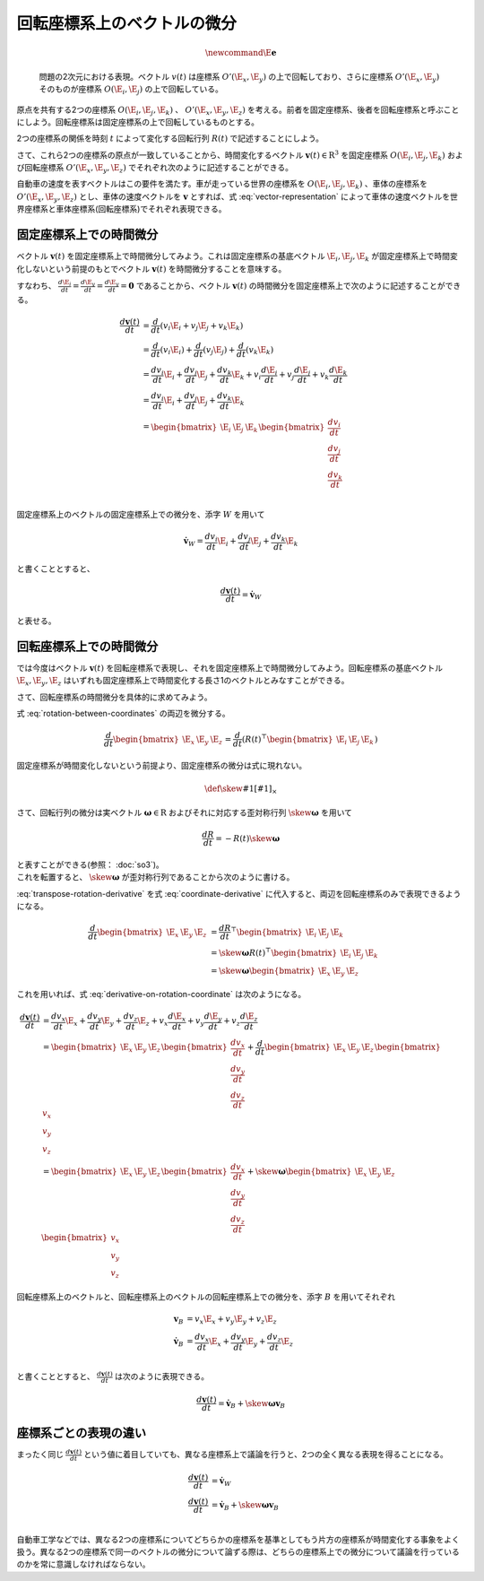 回転座標系上のベクトルの微分
============================

.. math::
   \newcommand{\E}{\mathbf{e}}

.. figure:: images/rotating_coordinate.png

   問題の2次元における表現。ベクトル :math:`v(t)` は座標系 :math:`O'(\E_{x}, \E_{y})` の上で回転しており、さらに座標系 :math:`O'(\E_{x}, \E_{y})` そのものが座標系 :math:`O(\E_{i}, \E_{j})` の上で回転している。

原点を共有する2つの座標系 :math:`O(\E_{i}, \E_{j}, \E_{k})` 、 :math:`O'(\E_{x}, \E_{y}, \E_{z})` を考える。前者を固定座標系、後者を回転座標系と呼ぶことにしよう。回転座標系は固定座標系の上で回転しているものとする。

2つの座標系の関係を時刻 :math:`t` によって変化する回転行列 :math:`R(t)` で記述することにしよう。

.. math::
    \begin{bmatrix} \E_{x} & \E_{y} & \E_{z} \end{bmatrix} = R(t)^{\top}\begin{bmatrix} \E_{i} & \E_{j} & \E_{k} \end{bmatrix}
    :label: rotation-between-coordinates

さて、これら2つの座標系の原点が一致していることから、時間変化するベクトル :math:`\mathbf{v}(t) \in \mathrm{R}^{3}` を固定座標系 :math:`O(\E_{i}, \E_{j}, \E_{k})` および回転座標系 :math:`O'(\E_{x}, \E_{y}, \E_{z})` でそれぞれ次のように記述することができる。

.. math::
   \begin{align}
        \mathbf{v}(t)
        &= v_{i}\E_{i} + v_{j}\E_{j} + v_{k}\E_{k}  \\
        &= v_{x}\E_{x} + v_{y}\E_{y} + v_{z}\E_{z}  \\
   \end{align}
   :label: vector-representation

自動車の速度を表すベクトルはこの要件を満たす。車が走っている世界の座標系を :math:`O(\E_{i}, \E_{j}, \E_{k})` 、車体の座標系を :math:`O'(\E_{x}, \E_{y}, \E_{z})` とし、車体の速度ベクトルを :math:`\mathbf{v}` とすれば、式 :eq:`vector-representation` によって車体の速度ベクトルを世界座標系と車体座標系(回転座標系)でそれぞれ表現できる。

固定座標系上での時間微分
------------------------

ベクトル :math:`\mathbf{v}(t)` を固定座標系上で時間微分してみよう。これは固定座標系の基底ベクトル :math:`\E_{i}, \E_{j}, \E_{k}` が固定座標系上で時間変化しないという前提のもとでベクトル :math:`\mathbf{v}(t)` を時間微分することを意味する。

すなわち、 :math:`\frac{d \E_{i}}{d t} = \frac{d \E_{y}}{d t} = \frac{d \E_{y}}{d t} = \mathbf{0}` であることから、ベクトル :math:`\mathbf{v}(t)` の時間微分を固定座標系上で次のように記述することができる。

.. math::
   \frac{d \mathbf{v}(t)}{d t}
   &= \frac{d}{d t}(v_{i}\E_{i} + v_{j}\E_{j} + v_{k}\E_{k}) \\
   &= \frac{d}{d t}(v_{i}\E_{i}) + \frac{d}{d t}(v_{j}\E_{j}) + \frac{d}{d t}(v_{k}\E_{k}) \\
   &= \frac{d v_{i}}{d t}\E_{i} + \frac{d v_{j}}{d t}\E_{j} + \frac{d v_{k}}{d t}\E_{k}
    + v_{i}\frac{d \E_{i}}{d t} + v_{j}\frac{d \E_{j}}{d t} + v_{k}\frac{d \E_{k}}{d t} \\
   &= \frac{d v_{i}}{d t}\E_{i} + \frac{d v_{j}}{d t}\E_{j} + \frac{d v_{k}}{d t}\E_{k}  \\
   &= \begin{bmatrix} \E_{i} & \E_{j} & \E_{k} \end{bmatrix} \begin{bmatrix} \frac{d v_{i}}{dt} \\ \frac{d v_{j}}{dt} \\ \frac{d v_{k}}{dt} \end{bmatrix} \\

固定座標系上のベクトルの固定座標系上での微分を、添字 :math:`W` を用いて

.. math::
   \dot{\mathbf{v}}_{W} = \frac{d v_{i}}{dt}\E_{i} + \frac{d v_{j}}{dt}\E_{j} + \frac{d v_{k}}{dt}\E_{k}

と書くこととすると、

.. math::
   \frac{d \mathbf{v}(t)}{d t} = \dot{\mathbf{v}}_{W}

と表せる。

回転座標系上での時間微分
------------------------

では今度はベクトル :math:`\mathbf{v}(t)` を回転座標系で表現し、それを固定座標系上で時間微分してみよう。回転座標系の基底ベクトル :math:`\E_{x}, \E_{y}, \E_{z}` はいずれも固定座標系上で時間変化する長さ1のベクトルとみなすことができる。

.. math::
   \frac{d \mathbf{v}(t)}{d t}
   &= \frac{d}{d t}(v_{x}\E_{x} + v_{y}\E_{y} + v_{z}\E_{z})  \\
   &= \frac{d v_{x}}{d t}\E_{x} + \frac{d v_{y}}{d t}\E_{y} + \frac{d v_{z}}{d t}\E_{z}
    + v_{x}\frac{d \E_{x}}{d t} + v_{y}\frac{d \E_{y}}{d t} + v_{z}\frac{d \E_{z}}{d t}
   :label: derivative-on-rotation-coordinate

さて、回転座標系の時間微分を具体的に求めてみよう。

式 :eq:`rotation-between-coordinates` の両辺を微分する。

.. math::
    \frac{d}{d t} \begin{bmatrix} \E_{x} & \E_{y} & \E_{z} \end{bmatrix} =
    \frac{d }{d t} \left( R(t)^{\top}\begin{bmatrix} \E_{i} & \E_{j} & \E_{k} \end{bmatrix} \right)


固定座標系が時間変化しないという前提より、固定座標系の微分は式に現れない。

.. math::
    \frac{d}{d t} \begin{bmatrix} \E_{x} & \E_{y} & \E_{z} \end{bmatrix} =
    \frac{d R}{d t}^{\top}\begin{bmatrix} \E_{i} & \E_{j} & \E_{k} \end{bmatrix}
   :label: coordinate-derivative

.. math::
    \def\skew#1{{\left[ #1 \right]_{\times}}}

さて、回転行列の微分は実ベクトル :math:`\mathbf{\omega} \in \mathrm{R}` およびそれに対応する歪対称行列 :math:`\skew{\mathbf{\omega}}` を用いて

.. math::
   \frac{d R}{d t} = -R(t)\skew{\mathbf{\omega}}

| と表すことができる(参照： :doc:`so3`)。
| これを転置すると、 :math:`\skew{\mathbf{\omega}}` が歪対称行列であることから次のように書ける。

.. math::
   \frac{d R}{d t}^{\top} &= -(R(t)\skew{\mathbf{\omega}})^{\top}  \\
                          &= -\skew{\mathbf{\omega}}^{\top}R(t)^{\top}  \\
                          &= \skew{\mathbf{\omega}}R(t)^{\top} \\
   :label: transpose-rotation-derivative

:eq:`transpose-rotation-derivative` を式 :eq:`coordinate-derivative` に代入すると、両辺を回転座標系のみで表現できるようになる。

.. math::
    \frac{d}{d t} \begin{bmatrix} \E_{x} & \E_{y} & \E_{z} \end{bmatrix}
    &= \frac{d R}{d t}^{\top}\begin{bmatrix} \E_{i} & \E_{j} & \E_{k} \end{bmatrix}  \\
    &= \skew{\mathbf{\omega}} R(t)^{\top}\begin{bmatrix} \E_{i} & \E_{j} & \E_{k} \end{bmatrix}  \\
    &= \skew{\mathbf{\omega}} \begin{bmatrix} \E_{x} & \E_{y} & \E_{z} \end{bmatrix}

これを用いれば、式 :eq:`derivative-on-rotation-coordinate` は次のようになる。

.. math::
   \frac{d \mathbf{v}(t)}{d t}
   &= \frac{d v_{x}}{d t}\E_{x} + \frac{d v_{y}}{d t}\E_{y} + \frac{d v_{z}}{d t}\E_{z}
    + v_{x}\frac{d \E_{x}}{d t} + v_{y}\frac{d \E_{y}}{d t} + v_{z}\frac{d \E_{z}}{d t} \\
   &= \begin{bmatrix} \E_{x} & \E_{y} & \E_{z} \end{bmatrix} \begin{bmatrix} \frac{d v_{x}}{dt} \\ \frac{d v_{y}}{dt} \\ \frac{d v_{z}}{dt} \end{bmatrix}
   + \frac{d}{dt} \begin{bmatrix} \E_{x} & \E_{y} & \E_{z} \end{bmatrix} \begin{bmatrix} v_{x} \\ v_{y} \\ v_{z} \end{bmatrix}  \\
   &= \begin{bmatrix} \E_{x} & \E_{y} & \E_{z} \end{bmatrix} \begin{bmatrix} \frac{d v_{x}}{dt} \\ \frac{d v_{y}}{dt} \\ \frac{d v_{z}}{dt} \end{bmatrix}
   + \skew{\mathbf{\omega}} \begin{bmatrix} \E_{x} & \E_{y} & \E_{z} \end{bmatrix} \begin{bmatrix} v_{x} \\ v_{y} \\ v_{z} \end{bmatrix}

回転座標系上のベクトルと、回転座標系上のベクトルの回転座標系上での微分を、添字 :math:`B` を用いてそれぞれ

.. math::
   \mathbf{v}_{B} &= v_{x} \E_{x} + v_{y} \E_{y} + v_{z} \E_{z} \\
   \dot{\mathbf{v}}_{B} &= \frac{d v_{x}}{dt}\E_{x} + \frac{d v_{y}}{dt}\E_{y} + \frac{d v_{z}}{dt}\E_{z} \\

と書くこととすると、 :math:`\frac{d \mathbf{v}(t)}{d t}` は次のように表現できる。

.. math::
   \frac{d \mathbf{v}(t)}{d t} = \dot{\mathbf{v}}_{B} + \skew{\mathbf{\omega}} \mathbf{v}_{B}

座標系ごとの表現の違い
----------------------

まったく同じ :math:`\frac{d \mathbf{v}(t)}{d t}` という値に着目していても、異なる座標系上で議論を行うと、2つの全く異なる表現を得ることになる。

.. math::
   \frac{d \mathbf{v}(t)}{d t} &= \dot{\mathbf{v}}_{W}  \\
   \frac{d \mathbf{v}(t)}{d t} &= \dot{\mathbf{v}}_{B} + \skew{\mathbf{\omega}} \mathbf{v}_{B}  \\

自動車工学などでは、異なる2つの座標系についてどちらかの座標系を基準としてもう片方の座標系が時間変化する事象をよく扱う。異なる2つの座標系で同一のベクトルの微分について論ずる際は、どちらの座標系上での微分について議論を行っているのかを常に意識しなければならない。
